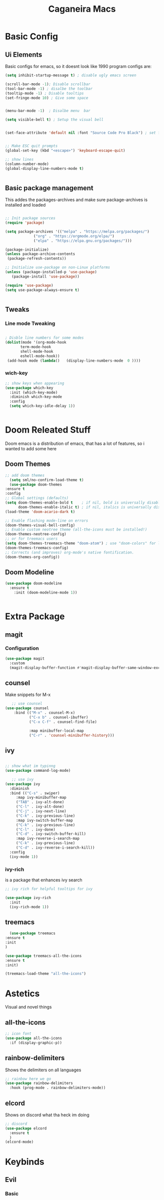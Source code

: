#+TITLE: Caganeira Macs
#+PROPERTY: header-args:emacs-lisp :tangle ./init.el :mkdirp yes

* Basic Config
** Ui Elements
Basic configs for emacs, so it doesnt look like 1990 program
configs are:

#+begin_src emacs-lisp
  (setq inhibit-startup-message t) ; disable ugly emacs screen

  (scroll-bar-mode -1); Disable scrollbar
  (tool-bar-mode -1) ; disalbe the toolbar
  (tooltip-mode -1) ; Disable tooltips
  (set-fringe-mode 10) ; Give some space


  (menu-bar-mode -1)  ; Disalbe menu  bar

  (setq visible-bell t) ; Setup the visual bell


  (set-face-attribute 'default nil :font "Source Code Pro Black") ; set font


  ;; Make ESC quit prompts
  (global-set-key (kbd "<escape>") 'keyboard-escape-quit)

  ;; show lines
  (column-number-mode)
  (global-display-line-numbers-mode t)


#+end_src

** Basic package management
This addes the packages-archives and make sure package-archives is installed and loaded
#+begin_src emacs-lisp

    ;; Init package sources
    (require 'package)

    (setq package-archives '(("melpa" . "https://melpa.org/packages/")
			     ("org" . "https://orgmode.org/elpa/")
			     ("elpa" . "https://elpa.gnu.org/packages/")))

    (package-initialize)
    (unless package-archive-contents
     (package-refresh-contents))

    ;; Initialize use-package on non-Linux platforms
    (unless (package-installed-p 'use-package)
       (package-install 'use-package))

    (require 'use-package)
    (setq use-package-always-ensure t)


#+end_src

** Tweaks
*** Line mode Tweaking
#+begin_src emacs-lisp

  ; Disble line numbers for some modes
  (dolist(mode '(org-mode-hook
		 term-mode-hook
		 shell-mode-hook
		 eshell-mode-hook))
   (add-hook mode (lambda()   (display-line-numbers-mode  0 ))))
#+end_src
*** wich-key
#+begin_src emacs-lisp
  ;; show keys when appearing
  (use-package which-key
    :init (which-key-mode)
    :diminish which-key-mode
    :config
    (setq which-key-idle-delay 1))


#+end_src
* Doom Releated Stuff
Doom emacs is a distribution of emacs, that has a lot of features, so i wanted to add some here

** Doom Themes
#+begin_src emacs-lisp
    ;; add doom themes
      (setq sml/no-confirm-load-theme t)
      (use-package doom-themes
	:ensure t
	:config
	;; Global settings (defaults)
	(setq doom-themes-enable-bold t    ; if nil, bold is universally disabled
	      doom-themes-enable-italic t) ; if nil, italics is universally disabled
	(load-theme 'doom-acario-dark t)

	;; Enable flashing mode-line on errors
	(doom-themes-visual-bell-config)
	;; Enable custom neotree theme (all-the-icons must be installed!)
	(doom-themes-neotree-config)
	;; or for treemacs users
	(setq doom-themes-treemacs-theme "doom-atom") ; use "doom-colors" for less minimal icon theme
	(doom-themes-treemacs-config)
	;; Corrects (and improves) org-mode's native fontification.
	(doom-themes-org-config))

#+end_src

** Doom Modeline

#+begin_src emacs-lisp
  (use-package doom-modeline
    :ensure t
	  :init (doom-modeline-mode 1))


#+end_src

* Extra Package
** magit
*** Configuration
#+begin_src emacs-lisp
  (use-package magit
    :custom
    (magit-display-buffer-function #'magit-display-buffer-same-window-except-diff-v1))
#+end_src
** counsel
Make snippets for M-x
#+begin_src emacs-lisp 
   ;; use counsel
(use-package counsel
	:bind (("M-x" . counsel-M-x)
	       ("C-x b" . counsel-ibuffer)
	       ("C-x C-f" . counsel-find-file)

	       :map minibuffer-local-map
	       ("C-r" . 'counsel-minibuffer-history)))

#+end_src

**  ivy

#+begin_src emacs-lisp 

	;; show what im typinng
	(use-package command-log-mode)

	   ;; use ivy
	(use-package ivy
	  :diminish
	  :bind (("C-s" . swiper)
		 :map ivy-minibuffer-map
		 ("TAB" . ivy-alt-done)	
		 ("C-l" . ivy-alt-done)
		 ("C-j" . ivy-next-line)
		 ("C-k" . ivy-previous-line)
		 :map ivy-switch-buffer-map
		 ("C-k" . ivy-previous-line)
		 ("C-l" . ivy-done)
		 ("C-d" . ivy-switch-buffer-kill)
		 :map ivy-reverse-i-search-map
		 ("C-k" . ivy-previous-line)
		 ("C-d" . ivy-reverse-i-search-kill))
	  :config
	  (ivy-mode 1))

#+end_src
*** ivy-rich
is a package that enhances ivy search


#+begin_src emacs-lisp 
	;; ivy rich for helpful tooltips for ivy

	(use-package ivy-rich
	  :init
	  (ivy-rich-mode 1))

#+end_src
** treemacs
#+begin_src emacs-lisp
      (use-package treemacs
    :ensure t
    :init
    )

    (use-package treemacs-all-the-icons
    :ensure t
    :init)

    (treemacs-load-theme "all-the-icons")
#+end_src
* Astetics

Visual and novel things

** all-the-icons

#+begin_src emacs-lisp 
;; icon font
(use-package all-the-icons
  :if (display-graphic-p))

#+end_src
** rainbow-delimiters
Shows the delimiters on all languages
#+begin_src  emacs-lisp
  	;; rainbow here we go
	(use-package rainbow-delimiters
	  :hook (prog-mode . rainbow-delimiters-mode))

#+end_src
** elcord
Shows on discord what tha heck im doing
#+begin_src emacs-lisp
  ;; discord
  (use-package elcord
    :ensure t
    )
  (elcord-mode)
  
#+end_src
* Keybinds

** Evil
*** Basic
Basic configuration for evil
#+begin_src emacs-lisp
  ;;evil mode
  (use-package evil
    :init
    (setq evil-want-integration t)
    (setq evil-want-keybinding nil)
    (setq evil-want-C-u-scroll t)
    (setq evil-want-C-i-jump nil)
    :config
    (evil-mode 1)
    (define-key evil-insert-state-map (kbd "C-g") 'evil-normal-state)
    (define-key evil-insert-state-map (kbd "C-h") 'evil-delete-backward-char-and-join)

    ;; Use visual line motions even outside of visual-line-mode buffers
    (evil-global-set-key 'motion "j" 'evil-next-visual-line)
    (evil-global-set-key 'motion "k" 'evil-previous-visual-line)

    (evil-set-initial-state 'messages-buffer-mode 'normal)
    (evil-set-initial-state 'dashboard-mode 'normal))
#+end_src
*** Extra
*** evil-colletion
#+begin_src emacs-lisp
  (use-package evil-collection
    :after evil
    :config
    (evil-collection-init))
  
#+end_src
** General
#+begin_src emacs-lisp

  (global-set-key (kbd "C-M-j") 'counsel-switch-buffer)
  ;; general.el
  (use-package general
    :config
    (general-create-definer caganeira/leader-keys
      :keymaps '(normal insert visual emacs)
      :prefix "SPC"
      :global-prefix "C-SPC")

    (caganeira/leader-keys
      "t"  '(:ignore t :which-key "toggles")
      "tt" '(counsel-load-theme :which-key "choose theme")
      "b"  '(:ignore b :which-key "buffer menu")
      "bb" '(counsel-switch-buffer :which-key "switch buffer")
      "bd" '(kill-buffer :which-key "kill buffer")

      ))



#+end_src
* Org mode
** General setup
#+begin_src emacs-lisp
(defun efs/org-font-setup ()
  ;; Replace list hyphen with dot
  (font-lock-add-keywords 'org-mode
                          '(("^ *\\([-]\\) "
                             (0 (prog1 () (compose-region (match-beginning 1) (match-end 1) "•"))))))

  ;; Set faces for heading levels
  (dolist (face '((org-level-1 . 1.2)
                  (org-level-2 . 1.1)
                  (org-level-3 . 1.05)
                  (org-level-4 . 1.0)
                  (org-level-5 . 1.1)
                  (org-level-6 . 1.1)
                  (org-level-7 . 1.1)
                  (org-level-8 . 1.1)))
    (set-face-attribute (car face) nil :font "Source Code Pro Black" :weight 'regular :height (cdr face)))   

  ;; Ensure that anything that should be fixed-pitch in Org files appears that way
  (set-face-attribute 'org-block nil :foreground nil :inherit 'fixed-pitch)
  (set-face-attribute 'org-code nil   :inherit '(shadow fixed-pitch))
  (set-face-attribute 'org-table nil   :inherit '(shadow fixed-pitch))
  (set-face-attribute 'org-verbatim nil :inherit '(shadow fixed-pitch))
  (set-face-attribute 'org-special-keyword nil :inherit '(font-lock-comment-face fixed-pitch))
  (set-face-attribute 'org-meta-line nil :inherit '(font-lock-comment-face fixed-pitch))
  (set-face-attribute 'org-checkbox nil :inherit 'fixed-pitch))

(use-package org
  :hook (org-mode . efs/org-mode-setup)
  :config
  (setq org-ellipsis " ▾")
  (efs/org-font-setup))

(use-package org-bullets
  :after org
  :hook (org-mode . org-bullets-mode)
  :custom
  (org-bullets-bullet-list '("◉" "○" "●" "○" "●" "○" "●")))

;(defun efs/org-mode-visual-fill ()
 ;(setq visual-fill-column-width 100
   ;     visual-fill-column-center-text t)
  ;(visual-fill-column-mode 1))

(use-package visual-fill-column
  :hook (org-mode . efs/org-mode-visual-fill))

#+end_src

** Tweaks
#+begin_src emacs-lisp
  (setq org-cycle-include-plain-lists 'integrate)
#+end_src
* File managment
**  Dired
#+begin_src emacs-lisp
(use-package dired
  :ensure nil
  :commands (dired dired-jump)
  :bind (("C-x C-j" . dired-jump))
  :custom ((dired-listing-switches "-agho --group-directories-first"))
  :config
  (evil-collection-define-key 'normal 'dired-mode-map
    "h" 'dired-single-up-directory
    "l" 'dired-single-buffer))

(use-package dired-single
  :commands (dired dired-jump))

(use-package all-the-icons-dired
  :hook (dired-mode . all-the-icons-dired-mode))

(use-package dired-open
  :commands (dired dired-jump)
  :config
  ;; Doesn't work as expected!
  ;;(add-to-list 'dired-open-functions #'dired-open-xdg t)
  (setq dired-open-extensions '(("png" . "feh")
                                ("mkv" . "mpv"))))

(use-package dired-hide-dotfiles
  :hook (dired-mode . dired-hide-dotfiles-mode)
  :config
  (evil-collection-define-key 'normal 'dired-mode-map
    "H" 'dired-hide-dotfiles-mode))
#+end_src 
